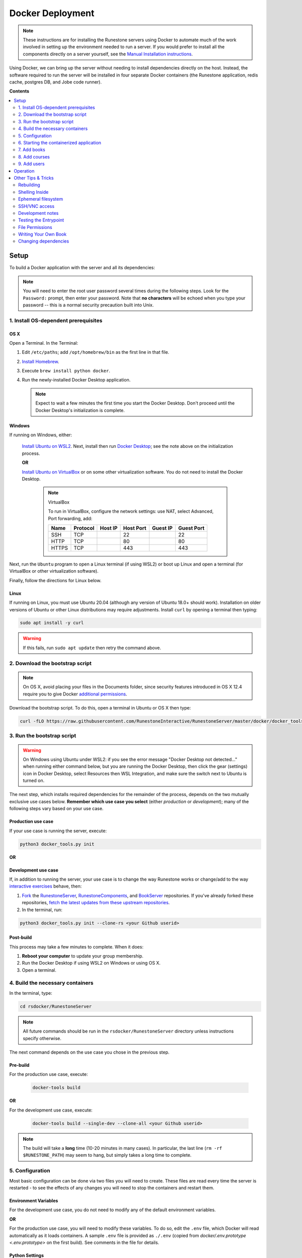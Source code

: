 Docker Deployment
====================================

.. TODO

    See https://github.com/RunestoneInteractive/RunestoneServer/issues/1973 for ideas on how to improve this still-complex problem. See https://github.com/RunestoneInteractive/RunestoneServer/pull/1977 for OS X problems and fixes.

.. note::

    These instructions are for installing the Runestone servers using Docker to automate
    much of the work involved in setting up the environment needed to run a server.
    If you would prefer to install all the components directly on a server yourself,
    see the `Manual Installation instructions <../docs/installation.html>`_.

Using Docker, we can bring up the server without needing to install dependencies directly on
the host. Instead, the software required to run the server will be installed in four separate
Docker containers (the Runestone application, redis cache, postgres DB, and Jobe code runner).


**Contents**

.. contents::
    :local:
    :depth: 2


Setup
-----------------------------
To build a Docker application with the server and all its dependencies:

.. note::

    You will need to enter the root user password several times during the following steps. Look for the ``Password:`` prompt, then enter your password. Note that **no characters** will be echoed when you type your password -- this is a normal security precaution built into Unix.


1. Install OS-dependent prerequisites
*************************************

OS X
^^^^
Open a Terminal. In the Terminal:

#.  Edit ``/etc/paths``; add ``/opt/homebrew/bin`` as the first line in that file.
#.  `Install Homebrew <https://brew.sh/#install>`_.
#.  Execute ``brew install python docker``.
#.  Run the newly-installed Docker Desktop application.

    .. note::

        Expect to wait a few minutes the first time you start the Docker Desktop. Don't proceed until the Docker Desktop's initialization is complete.

Windows
^^^^^^^
If running on Windows, either:

    `Install Ubuntu on WSL2 <https://ubuntu.com/tutorials/install-ubuntu-on-wsl2-on-windows-10#1-overview>`_. Next, install then run
    `Docker Desktop <https://docs.docker.com/desktop/install/windows-install/>`_; see the note above on the initialization process.

    **OR**

    `Install Ubuntu on VirtualBox <https://ubuntu.com/tutorials/how-to-run-ubuntu-desktop-on-a-virtual-machine-using-virtualbox>`_ or on some other virtualization software. You do not need to install the Docker Desktop.

        .. note:: VirtualBox

            To run in VirtualBox, configure the network settings: use NAT, select Advanced, Port forwarding, add:

            =====   ========    =======     =========   ========    ==========
            Name    Protocol    Host IP     Host Port   Guest IP    Guest Port
            =====   ========    =======     =========   ========    ==========
            SSH     TCP                     22                      22
            HTTP    TCP                     80                      80
            HTTPS   TCP                     443                     443
            =====   ========    =======     =========   ========    ==========

Next, run the ``Ubuntu`` program to open a Linux terminal (if using WSL2) or boot up Linux and open a terminal (for VirtualBox or other virtualization software).

Finally, follow the directions for Linux below.

Linux
^^^^^
If running on Linux, you must use Ubuntu 20.04 (although any version of Ubuntu 18.0+ should work). Installation on older versions of Ubuntu or other Linux distributions may require adjustments. Install ``curl`` by opening a terminal then typing:

.. code:: bash

    sudo apt install -y curl

.. warning::

    If this fails, run ``sudo apt update`` then retry the command above.


2. Download the bootstrap script
********************************
.. note::

    On OS X, avoid placing your files in the Documents folder, since security features introduced in OS X 12.4 require you to give Docker `additional permissions <https://support.apple.com/guide/mac-help/control-access-to-files-and-folders-on-mac-mchld5a35146/mac>`_.

Download the bootstrap script. To do this, open a terminal in Ubuntu or OS X then type:

.. code-block:: bash

    curl -fLO https://raw.githubusercontent.com/RunestoneInteractive/RunestoneServer/master/docker/docker_tools.py


3. Run the bootstrap script
***************************
.. warning::

    On Windows using Ubuntu under WSL2: if you see the error message "Docker Desktop not detected..." when running either command below, but you are running the Docker Desktop, then click the gear (settings) icon in Docker Desktop, select Resources then WSL Integration, and make sure the switch next to Ubuntu is turned on.

The next step, which installs required dependencies for the remainder of the process, depends on the two mutually exclusive use cases below. **Remember which use case you select** (either *production* or *development*); many of the following steps vary based on your use case.

Production use case
^^^^^^^^^^^^^^^^^^^
If your use case is running the server, execute:

.. code-block:: bash

    python3 docker_tools.py init

**OR**

Development use case
^^^^^^^^^^^^^^^^^^^^
If, in addition to running the server, your use case is to change the way Runestone works or change/add to the way `interactive exercises <https://pretextbook.org/doc/guide/html/topic-interactive-exercises.html>`_ behave, then:

#.  `Fork <https://docs.github.com/en/get-started/quickstart/fork-a-repo>`_ the `RunestoneServer <https://github.com/RunestoneInteractive/RunestoneServer.git>`_, `RunestoneComponents <https://github.com/RunestoneInteractive/RunestoneComponents.git>`_, and `BookServer <https://github.com/RunestoneInteractive/BookServer.git>`_ repositories. If you've already forked these repositories, `fetch the latest updates from these upstream repositories <https://docs.github.com/en/pull-requests/collaborating-with-pull-requests/working-with-forks/syncing-a-fork>`_.

#.  In the terminal, run:

.. code-block:: bash

    python3 docker_tools.py init --clone-rs <your Github userid>


Post-build
^^^^^^^^^^
This process may take a few minutes to complete. When it does:

#.  **Reboot your computer** to update your group membership.
#.  Run the Docker Desktop if using WSL2 on Windows or using OS X.
#.  Open a terminal.


4. Build the necessary containers
*********************************

In the terminal, type:

.. code-block:: bash

    cd rsdocker/RunestoneServer

.. note::

    All future commands should be run in the ``rsdocker/RunestoneServer`` directory unless instructions specify otherwise.

The next command depends on the use case you chose in the previous step.

Pre-build
^^^^^^^^^
.. note:

    The ``docker-tools build`` command offers many additional options for advanced users, viewable by running ``docker-tools build --help``.

For the production use case, execute:

    .. code-block:: bash

        docker-tools build

**OR**

For the development use case, execute:

    .. code-block:: bash

        docker-tools build --single-dev --clone-all <your Github userid>


.. note::

    The build will take a **long** time (10-20 minutes in many cases). In particular, the last line (``rm -rf $RUNESTONE_PATH``) may seem to hang, but simply takes a long time to complete.


5. Configuration
****************

Most basic configuration can be done via two files you will need to create. These files
are read every time the server is restarted - to see the effects of any changes you will
need to stop the containers and restart them.

Environment Variables
^^^^^^^^^^^^^^^^^^^^^

For the development use case, you do not need to modify any of the default environment variables.

**OR**

For the production use case, you will need to modify these variables. To do so, edit the ``.env`` file, which Docker will read automatically as it loads containers. A sample ``.env`` file is provided as ``./.env`` (copied from `docker/.env.prototype <.env.prototype>` on the first build). See comments in the file for details.

Python Settings
^^^^^^^^^^^^^^^

For the development use case, you do not need to modify any of the default Python settings.

**OR**

For the production use case, you will need to modify these settings to obtain an HTTPS certificate, send the lost password e-mails, etc. These options will be in the file ``models/1.py`` (which is automatically created on the first build).

.. warning::

    You will NOT want to check either ``.env`` or ``models/1.py`` into source control, since these contain passwords. The ``.gitignore`` file is set to ignore both of them.


6. Starting the containerized application
*****************************************

Pre-start
^^^^^^^^^
Once your environment is ready to go, you can use ``docker compose`` to bring the containers up. This command will create four containers to run different parts of the application stack (the Runestone server, redis cache, postgres DB, jobe code testing environment).

For the production use case, execute:

    .. code-block:: bash

        docker compose up -d

    This runs the container in the background (detached mode). Use ``docker compose logs --follow`` to view logging data as the container starts up and runs; open another terminal to execute instructions from the following steps.

**OR**

For the development use case, execute:

    .. code-block:: bash

        docker compose up

    This displays logging data from the container in the terminal. To stop the container, press ctrl-c. Open another terminal to execute the following commands.


Post-start
^^^^^^^^^^
The first time you run the command will take a **lot** longer as it downloads containers then installs software into the various containers. You may ignore the red message ``jobe error`` that appears during this process. After it is complete, you can go to http://localhost/ to see the application (if you configured a hostname, substitute it for localhost). If everything so far is set up correctly, you should see a welcome/login page. Continue in the instructions to add book(s), course(s) and a user account.

Introducing ``rsmanage``
^^^^^^^^^^^^^^^^^^^^^^^^
The ``rsmanage`` command will run many useful commands inside the container for you.  With ``rsmanage`` you can:

*   Add a course - ``rsmanage addcourse``
*   Add a user - ``rsmanage adduser``
*   Get information about a course ``rsmanage courseinfo``
*   Build a book - ``rsmanage build  bookname``
*   Get a database shell in the current database - ``rsmanage db``

...and many other things.  Just type ``rsmanage`` for a list of things it can do.  For a list of options just type ``rsmanage`` and the subcommand you want followed by ``--help``; for example, ``rsmanage build --help``.


7. Add books
************

No books are installed by default; you must add books using the following process. To add a book, you need to add its source code to the ``RunestoneServer/books/`` directory. Typically, that means cloning its source code. For example, to add
`thinkcspy <https://github.com/RunestoneInteractive/thinkcspy>`_:

.. code-block:: bash

    rsmanage build thinkcspy --clone https://github.com/RunestoneInteractive/thinkcspy.git

After cloning a book, you may need to add it to the database.  Most of the standard books are already there, but you can use ``rsmanage addcourse`` to add it if needed.

.. note::

    PreTeXt authors, see `Publishing to Runestone Academy <https://pretextbook.org/doc/guide/html/sec-publishing-to-runestone-academy.html>`_.  After that, you can build a pretext book just like building a Runestone book ``rsmanage build --ptx coursename``

The following information applies only *authoring* books using the Runestone.

.. warning::

   It is important that the folder name for the book matches the ``project_name`` set in its ``pavement.py``.
   This is not always automatically the case. For example, the `ThinkCPP <https://github.com/RunestoneInteractive/ThinkCPP>`_
   repository will normally be cloned into **ThinkCPP** but it has the ``project_name`` set to ``thinkcpp``.
   If there is a mismatch, you will want to rename the folder you cloned the code into so that it
   matches the ``project_name``.

.. note::

   Most Runestone books set ``master_url`` to ``get_master_url()`` in their ``pavement.py`` file. However, if the book
   you are adding does not, it is **critical** that the ``master_url`` variable in that file is set correctly.
   If you are running docker and doing your development on the same machine then ``http://localhost`` will work.
   If you are running docker on a remote host then make sure to set it to the name of the remote host.


8. Add courses
**************

To add a course based on a book, run the ``rsmanage addcourse`` script. If you run it just like
that it will prompt you for all of the necessary details. Probably the **most important** thing
to point out is that if this is a new book the first time you add it you want to make sure that the basecourse and the course-name are the same.  If you are creating your own course but want it
based on an existing book then make sure to use the correct base course name.

.. code-block:: bash

    rsmanage addcourse

It will ask for:

**Course Name**: The short name to identify this course/section (do **NOT** include any spaces).  e.g. ``yourname-cs1-fall2021``

**Base Course**: The name of the book to use. This **MUST** match the `project_name` defined
in `pavement.py` of the book. e.g. ``thinkcspy``

**Your institution**: The human readable name of your institution. e.g. ``Some State U``

Then you will be asked whether to allow users to access the course without logging in (defaults to yes) and whether to allow
pair programming (default is no).

You do not have to restart the server to make use of the course.

.. note::

    Some of the default books already have "default" courses with the same name as the book. If you try to create
    a course with a name like ``thinkcspy`` you will be told that the course name is the same as the book.


9. Add users
************

To add an initial instructor account to the course you have created, you can either create a new user or add an existing user as an instructor to the course. You may use the web interface or the terminal -- the command-line interface, or CLI -- to do this.

Web interface: browse to ``https://<your domain name>/runestone/designer/index`` (production use case) or ``https://localhost/runestone/designer/index`` (development use case). Use this web page to create a new course.

CLI: To add a new user, use the ``rsmanage adduser`` subcommand; it asks for what class to add the user to and whether or not
they should be made an instructor.

.. code-block:: bash

    rsmanage adduser

Or, if you already have an account that you want to add as an instructor to the new course, you can use the
``rsmanage`` command to execute **addinstructor** which will prompt you for a username and course name:

.. code-block:: bash

    rsmanage addinstructor

Neither of these will require restarting the server.

Once you have logged in as an instructor, you can bulk add students through the web interface. After logging in to your running server as an instructor, browse to the Instructor's Page, then click on the Manage Students tab.


Operation
---------
The containerized application is configured to automatically start as soon as Docker / the Docker Desktop is started. Therefore, on OS X or Windows (when using WSL2): after a reboot or after manually shutting down the Docker Desktop, **remember to start the Docker Desktop application**.

Before using ``docker-tools`` or ``rsmanage``:

#.  Run the Docker Desktop if using WSL2 on Windows or using OS X.
#.  Open a terminal.
#.  At the terminal, execute ``cd rsdocker/RunestoneServer``.


Other Tips & Tricks
-------------------


Rebuilding
**********

To re-build an image:

.. code-block:: bash

    # See the possibilities
    docker-tools build --help
    # Actually run the build (add options as desired)
    docker-tools build

To force a rebuild, make sure the containers are stopped by executing ``docker compose stop``, then rerun the build
command. The build process caches results from previous builds and should complete much more rapidly. However, the
cache can cause issues if you modify a file that the system is checking for changes. If you need to force a
complete rebuild, use:

.. code-block:: bash

    docker-tools build -- --no-cache

Shelling Inside
***************

You can shell into the container to look around, or otherwise test. When you enter,
you'll be in the web2py folder, where ``runestone/`` is an application under ``applications/``. From the ``RunestoneServer/`` directory do:

.. code-block:: bash

    docker-tools shell

Remember that the folder under ``web2py/applications/runestone`` is bound to your host,
so **do not edit files from inside the container** otherwise they will have a change
in permissions on the host.

Ephemeral filesystem
********************
Data is stored on a Docker containerized application in two distinct places:

-   Volumes, such as the Runestone Server path (``$RUNESTONE_PATH``), the BookServer path, and the Runestone Components path.
-   Layers in a docker image -- which is everything not stored in the volumes listed above.

**Anything written to layers after the Docker build process will be lost.** For example, if you shell into the container then ``apt install`` a package, these changes will be lost if the container is stopped, its configuration changed, etc. This is the nature of Docker. See the `docs <https://docs.docker.com/storage/>`__ for more information.

SSH/VNC access
**************

To install a VNC client on Linux, execute ``sudo apt install gvncviewer``. Next, run ``gvncviewer localhost:0 &``. This allows you to open a terminal in the container, see Chrome as Selenium tests run, etc.

Execute ``sudo apt install openssh-server`` to install a SSH server. This allows easy access from VSCode, as well as usual SSH access.

Development notes
*****************

If you make changes to the Runestone Components, you must rebuild the bundle of JavaScript bundle produced by webpack using ``npm run build``, then re-build the book (or page of a book) which uses the component you're editing via a ``runestone build`` or ``pretext build``. The unit tests do this automatically; for development, it's easiest to make changes to the test then re-run the test to guarantee the correct builds are done.

If you make changes to the BookServer, you'll need to stop then restart the BookServer. To do this, use ``docker-tools start-servers`` / ``docker-tools stop-servers``.

If you make changes to the Runestone server, most changes will be immediately applied. However, changes in the ``modules`` folder require a stop / start sequence to apply these changes.

You can run the unit tests in the container using the ``docker-tools test`` command.

Testing the Entrypoint
**********************

If you want to test the script, the easiest thing
to do is add a command to the ``docker compose`` to disable it, and then run commands
interactively by shelling into the container.

Bring up the containers and then shell inside. Once inside, you can then issue commands
to test the entry point script - since the other containers were started
with ``docker compose`` everything in them is ready to go.

File Permissions
****************

File permissions can seem a little strange when you start this container on Linux. Primarily because both
nginx and Gunicorn run as the ``www-data`` user. So you will suddenly find your files under RunestoneServer
owned by ``www-data`` . The container's entry point script updates permissions to allow both you and the
container enough privileges to do your work.

Writing Your Own Book
*********************

.. note::

    PreTeXt authors, see `Publishing to Runestone Academy <https://pretextbook.org/doc/guide/html/sec-publishing-to-runestone-academy.html>`_. The following information applies only *authoring* books using the Runestone.

If you are writing your own book you will want to get that book set up properly in the Runestone
system. You need to do the following:

#.  Run the command ``rsmanage addcourse``. Use the project name you configured in ``pavement.py`` as the name of BOTH the course and the basecourse when it asks.

#.  Now that your course is registered, rebuild it using the command ``rsmanage build <book_name>`` command.  If this is a PreTeXt book then build with the command ``rsmanage build --ptx <book_name>`` where the ``book_name`` should match the document-id specified in the docinfo section of the pretext book.  Often found in ``bookinfo.ptx`` but sometimes as a peer of ``<book>`` in the ``main.ptx`` file for the book.


Changing dependencies
*********************

If you modify the dependencies of a non-Poetry project (such as the Runestone Components or rsmanage), then ``poetry update`` **will not** see these updates. To force an update, manually delete the ``*.egg-info`` directory before running ``poetry update``.  Note you **must** be in shelled in to the running docker container to run ``poetry update``.
